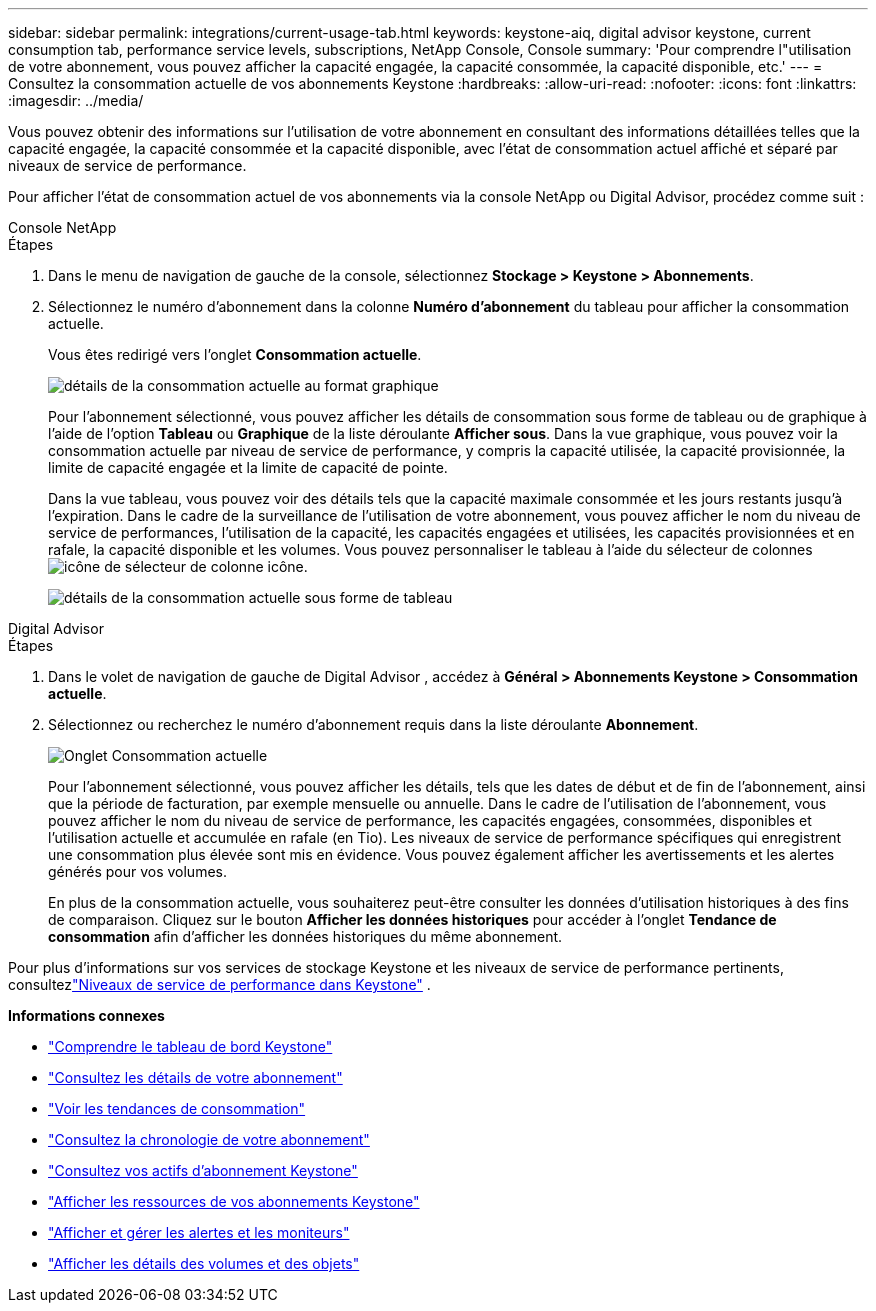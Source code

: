 ---
sidebar: sidebar 
permalink: integrations/current-usage-tab.html 
keywords: keystone-aiq, digital advisor keystone, current consumption tab, performance service levels, subscriptions, NetApp Console, Console 
summary: 'Pour comprendre l"utilisation de votre abonnement, vous pouvez afficher la capacité engagée, la capacité consommée, la capacité disponible, etc.' 
---
= Consultez la consommation actuelle de vos abonnements Keystone
:hardbreaks:
:allow-uri-read: 
:nofooter: 
:icons: font
:linkattrs: 
:imagesdir: ../media/


[role="lead"]
Vous pouvez obtenir des informations sur l'utilisation de votre abonnement en consultant des informations détaillées telles que la capacité engagée, la capacité consommée et la capacité disponible, avec l'état de consommation actuel affiché et séparé par niveaux de service de performance.

Pour afficher l'état de consommation actuel de vos abonnements via la console NetApp ou Digital Advisor, procédez comme suit :

[role="tabbed-block"]
====
.Console NetApp
--
.Étapes
. Dans le menu de navigation de gauche de la console, sélectionnez *Stockage > Keystone > Abonnements*.
. Sélectionnez le numéro d'abonnement dans la colonne *Numéro d'abonnement* du tableau pour afficher la consommation actuelle.
+
Vous êtes redirigé vers l'onglet *Consommation actuelle*.

+
image:console-current-consumption-graph.png["détails de la consommation actuelle au format graphique"]

+
Pour l'abonnement sélectionné, vous pouvez afficher les détails de consommation sous forme de tableau ou de graphique à l'aide de l'option *Tableau* ou *Graphique* de la liste déroulante *Afficher sous*.  Dans la vue graphique, vous pouvez voir la consommation actuelle par niveau de service de performance, y compris la capacité utilisée, la capacité provisionnée, la limite de capacité engagée et la limite de capacité de pointe.

+
Dans la vue tableau, vous pouvez voir des détails tels que la capacité maximale consommée et les jours restants jusqu'à l'expiration. Dans le cadre de la surveillance de l'utilisation de votre abonnement, vous pouvez afficher le nom du niveau de service de performances, l'utilisation de la capacité, les capacités engagées et utilisées, les capacités provisionnées et en rafale, la capacité disponible et les volumes. Vous pouvez personnaliser le tableau à l'aide du sélecteur de colonnesimage:column-selector.png["icône de sélecteur de colonne"] icône.

+
image:console-current-consumption-table.png["détails de la consommation actuelle sous forme de tableau"]



--
.Digital Advisor
--
.Étapes
. Dans le volet de navigation de gauche de Digital Advisor , accédez à *Général > Abonnements Keystone > Consommation actuelle*.
. Sélectionnez ou recherchez le numéro d'abonnement requis dans la liste déroulante *Abonnement*.
+
image:aiq-ks-dtls-4.png["Onglet Consommation actuelle"]

+
Pour l'abonnement sélectionné, vous pouvez afficher les détails, tels que les dates de début et de fin de l'abonnement, ainsi que la période de facturation, par exemple mensuelle ou annuelle.  Dans le cadre de l'utilisation de l'abonnement, vous pouvez afficher le nom du niveau de service de performance, les capacités engagées, consommées, disponibles et l'utilisation actuelle et accumulée en rafale (en Tio).  Les niveaux de service de performance spécifiques qui enregistrent une consommation plus élevée sont mis en évidence.  Vous pouvez également afficher les avertissements et les alertes générés pour vos volumes.

+
En plus de la consommation actuelle, vous souhaiterez peut-être consulter les données d'utilisation historiques à des fins de comparaison.  Cliquez sur le bouton *Afficher les données historiques* pour accéder à l'onglet *Tendance de consommation* afin d'afficher les données historiques du même abonnement.



--
====
Pour plus d'informations sur vos services de stockage Keystone et les niveaux de service de performance pertinents, consultezlink:../concepts/service-levels.html["Niveaux de service de performance dans Keystone"] .

*Informations connexes*

* link:../integrations/dashboard-overview.html["Comprendre le tableau de bord Keystone"]
* link:../integrations/subscriptions-tab.html["Consultez les détails de votre abonnement"]
* link:../integrations/consumption-tab.html["Voir les tendances de consommation"]
* link:../integrations/subscription-timeline.html["Consultez la chronologie de votre abonnement"]
* link:../integrations/assets-tab.html["Consultez vos actifs d'abonnement Keystone"]
* link:../integrations/assets.html["Afficher les ressources de vos abonnements Keystone"]
* link:../integrations/monitoring-alerts.html["Afficher et gérer les alertes et les moniteurs"]
* link:../integrations/volumes-objects-tab.html["Afficher les détails des volumes et des objets"]

